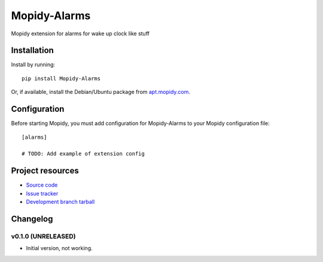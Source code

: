 ****************************
Mopidy-Alarms
****************************

.. image:: https://img.shields.io/pypi/v/Mopidy-Alarms.svg?style=flat
    :target: https://pypi.python.org/pypi/Mopidy-Alarms/
    :alt: Latest PyPI version

.. image:: https://img.shields.io/pypi/dm/Mopidy-Alarms.svg?style=flat
    :target: https://pypi.python.org/pypi/Mopidy-Alarms/
    :alt: Number of PyPI downloads

.. image:: https://img.shields.io/travis/c-yco/mopidy-alarms/master.png?style=flat
    :target: https://travis-ci.org/c-yco/mopidy-alarms
    :alt: Travis CI build status

.. image:: https://img.shields.io/coveralls/c-yco/mopidy-alarms/master.svg?style=flat
   :target: https://coveralls.io/r/c-yco/mopidy-alarms?branch=master
   :alt: Test coverage

Mopidy extension for alarms for wake up clock like stuff


Installation
============

Install by running::

    pip install Mopidy-Alarms

Or, if available, install the Debian/Ubuntu package from `apt.mopidy.com
<http://apt.mopidy.com/>`_.


Configuration
=============

Before starting Mopidy, you must add configuration for
Mopidy-Alarms to your Mopidy configuration file::

    [alarms]

    # TODO: Add example of extension config


Project resources
=================

- `Source code <https://github.com/c-yco/mopidy-alarms>`_
- `Issue tracker <https://github.com/c-yco/mopidy-alarms/issues>`_
- `Development branch tarball <https://github.com/c-yco/mopidy-alarms/archive/master.tar.gz#egg=Mopidy-Alarms-dev>`_


Changelog
=========

v0.1.0 (UNRELEASED)
----------------------------------------

- Initial version, not working.
